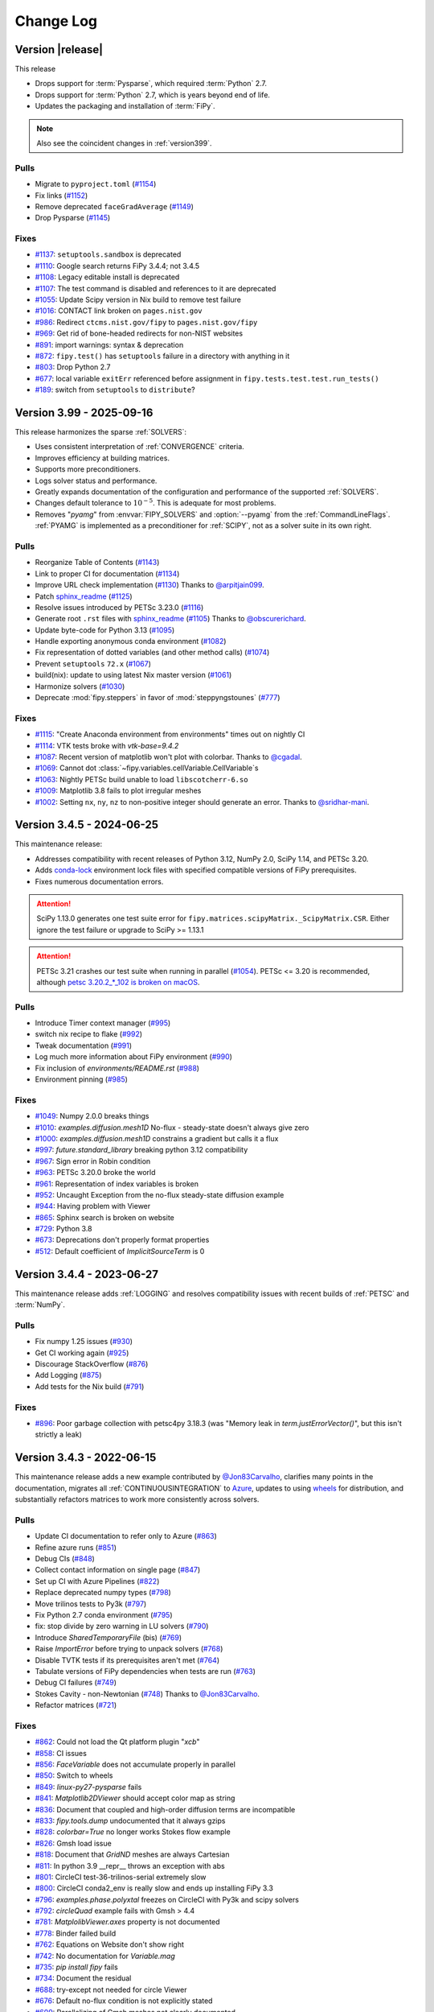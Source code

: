 .. Generate incremental updates to this file with
   $ fipy_changelog <OPTIONS>

.. _CHANGELOG:

==========
Change Log
==========

-----------------
Version |release|
-----------------

This release

- Drops support for :term:`Pysparse`, which required :term:`Python` 2.7.
- Drops support for :term:`Python` 2.7, which is years beyond end of life.
- Updates the packaging and installation of :term:`FiPy`.

.. note::

   Also see the coincident changes in :ref:`version399`.

Pulls
-----

- Migrate to ``pyproject.toml``
  (`#1154 <https://github.com/usnistgov/fipy/pull/1154>`_)
- Fix links
  (`#1152 <https://github.com/usnistgov/fipy/pull/1152>`_)
- Remove deprecated ``faceGradAverage``
  (`#1149 <https://github.com/usnistgov/fipy/pull/1149>`_)
- Drop Pysparse
  (`#1145 <https://github.com/usnistgov/fipy/pull/1145>`_)

Fixes
-----

- `#1137 <https://github.com/usnistgov/fipy/issues/1137>`_:
  ``setuptools.sandbox`` is deprecated
- `#1110 <https://github.com/usnistgov/fipy/issues/1110>`_:
  Google search returns FiPy 3.4.4; not 3.4.5
- `#1108 <https://github.com/usnistgov/fipy/issues/1108>`_:
  Legacy editable install is deprecated
- `#1107 <https://github.com/usnistgov/fipy/issues/1107>`_:
  The test command is disabled and references to it are deprecated
- `#1055 <https://github.com/usnistgov/fipy/issues/1055>`_:
  Update Scipy version in Nix build to remove test failure
- `#1016 <https://github.com/usnistgov/fipy/issues/1016>`_:
  CONTACT link broken on ``pages.nist.gov``
- `#986 <https://github.com/usnistgov/fipy/issues/986>`_:
  Redirect ``ctcms.nist.gov/fipy`` to ``pages.nist.gov/fipy``
- `#969 <https://github.com/usnistgov/fipy/issues/969>`_:
  Get rid of bone-headed redirects for non-NIST websites
- `#891 <https://github.com/usnistgov/fipy/issues/891>`_:
  import warnings: syntax & deprecation
- `#872 <https://github.com/usnistgov/fipy/issues/872>`_:
  ``fipy.test()`` has ``setuptools`` failure in a directory with anything
  in it
- `#803 <https://github.com/usnistgov/fipy/issues/803>`_:
  Drop Python 2.7
- `#677 <https://github.com/usnistgov/fipy/issues/677>`_:
  local variable ``exitErr`` referenced before assignment in
  ``fipy.tests.test.test.run_tests()``
- `#189 <https://github.com/usnistgov/fipy/issues/189>`_:
  switch from ``setuptools`` to ``distribute``?

.. _version399:

-------------------------
Version 3.99 - 2025-09-16
-------------------------

This release harmonizes the sparse :ref:`SOLVERS`:

- Uses consistent interpretation of :ref:`CONVERGENCE` criteria.
- Improves efficiency at building matrices.
- Supports more preconditioners.
- Logs solver status and performance.
- Greatly expands documentation of the configuration and performance of
  the supported :ref:`SOLVERS`.
- Changes default tolerance to :math:`10^{-5}`. This is adequate for most
  problems.
- Removes "`pyamg`" from :envvar:`FIPY_SOLVERS` and :option:`--pyamg` from
  the :ref:`CommandLineFlags`.  :ref:`PYAMG` is implemented as a
  preconditioner for :ref:`SCIPY`, not as a solver suite in its own right.

Pulls
-----

- Reorganize Table of Contents
  (`#1143 <https://github.com/usnistgov/fipy/pull/1143>`_)
- Link to proper CI for documentation
  (`#1134 <https://github.com/usnistgov/fipy/pull/1134>`_)
- Improve URL check implementation
  (`#1130 <https://github.com/usnistgov/fipy/pull/1130>`_)
  Thanks to `@arpitjain099 <https://github.com/arpitjain099>`_.
- Patch sphinx_readme_
  (`#1125 <https://github.com/usnistgov/fipy/pull/1125>`_)
- Resolve issues introduced by PETSc 3.23.0
  (`#1116 <https://github.com/usnistgov/fipy/pull/1116>`_)
- Generate root ``.rst`` files with sphinx_readme_
  (`#1105 <https://github.com/usnistgov/fipy/pull/1105>`_)
  Thanks to `@obscurerichard <https://github.com/obscurerichard>`_.
- Update byte-code for Python 3.13
  (`#1095 <https://github.com/usnistgov/fipy/pull/1095>`_)
- Handle exporting anonymous conda environment
  (`#1082 <https://github.com/usnistgov/fipy/pull/1082>`_)
- Fix representation of dotted variables (and other method calls)
  (`#1074 <https://github.com/usnistgov/fipy/pull/1074>`_)
- Prevent ``setuptools`` ``72.x``
  (`#1067 <https://github.com/usnistgov/fipy/pull/1067>`_)
- build(nix): update to using latest Nix master version
  (`#1061 <https://github.com/usnistgov/fipy/pull/1061>`_)
- Harmonize solvers
  (`#1030 <https://github.com/usnistgov/fipy/pull/1030>`_)
- Deprecate :mod:`fipy.steppers` in favor of :mod:`steppyngstounes`
  (`#777 <https://github.com/usnistgov/fipy/pull/777>`_)

Fixes
-----

- `#1115 <https://github.com/usnistgov/fipy/issues/1115>`_:
  "Create Anaconda environment from environments" times out on nightly
  CI
- `#1114 <https://github.com/usnistgov/fipy/issues/1114>`_:
  VTK tests broke with `vtk-base=9.4.2`
- `#1087 <https://github.com/usnistgov/fipy/issues/1087>`_:
  Recent version of matplotlib won't plot with colorbar.
  Thanks to `@cgadal <https://github.com/cgadal>`_.
- `#1069 <https://github.com/usnistgov/fipy/issues/1069>`_:
  Cannot dot :class:`~fipy.variables.cellVariable.CellVariable`\s
- `#1063 <https://github.com/usnistgov/fipy/issues/1063>`_:
  Nightly PETSc build unable to load ``libscotcherr-6.so``
- `#1009 <https://github.com/usnistgov/fipy/issues/1009>`_:
  Matplotlib 3.8 fails to plot irregular meshes
- `#1002 <https://github.com/usnistgov/fipy/issues/1002>`_:
  Setting ``nx``, ``ny``, ``nz`` to non-positive integer should generate an
  error.
  Thanks to `@sridhar-mani <https://github.com/sridhar-mani>`_.

.. _sphinx_readme:  https://sphinx-readme.readthedocs.io/en/latest/

--------------------------
Version 3.4.5 - 2024-06-25
--------------------------

This maintenance release:

- Addresses compatibility with recent releases of
  Python 3.12, NumPy 2.0, SciPy 1.14, and PETSc 3.20.
- Adds `conda-lock <https://github.com/conda/conda-lock>`_ environment
  lock files with specified compatible versions of FiPy prerequisites.
- Fixes numerous documentation errors.

.. attention::

   SciPy 1.13.0 generates one test suite error for
   ``fipy.matrices.scipyMatrix._ScipyMatrix.CSR``.  Either ignore the test
   failure or upgrade to SciPy >= 1.13.1

.. attention::

   PETSc 3.21 crashes our test suite when running in parallel (`#1054
   <https://github.com/usnistgov/fipy/issues/1054>`_).  PETSc <= 3.20 is
   recommended, although `petsc 3.20.2_*_102 is broken on macOS
   <https://github.com/conda-forge/petsc-feedstock/issues/180>`_.

Pulls
-----

- Introduce Timer context manager
  (`#995 <https://github.com/usnistgov/fipy/pull/995>`_)
- switch nix recipe to flake
  (`#992 <https://github.com/usnistgov/fipy/pull/992>`_)
- Tweak documentation
  (`#991 <https://github.com/usnistgov/fipy/pull/991>`_)
- Log much more information about FiPy environment
  (`#990 <https://github.com/usnistgov/fipy/pull/990>`_)
- Fix inclusion of `environments/README.rst`
  (`#988 <https://github.com/usnistgov/fipy/pull/988>`_)
- Environment pinning
  (`#985 <https://github.com/usnistgov/fipy/pull/985>`_)

Fixes
-----

- `#1049 <https://github.com/usnistgov/fipy/issues/1049>`_:
  Numpy 2.0.0 breaks things
- `#1010 <https://github.com/usnistgov/fipy/issues/1010>`_:
  `examples.diffusion.mesh1D` No-flux - steady-state doesn't always give
  zero
- `#1000 <https://github.com/usnistgov/fipy/issues/1000>`_:
  `examples.diffusion.mesh1D` constrains a gradient but calls it a flux
- `#997 <https://github.com/usnistgov/fipy/issues/997>`_:
  `future.standard_library` breaking python 3.12 compatibility
- `#967 <https://github.com/usnistgov/fipy/issues/967>`_:
  Sign error in Robin condition
- `#963 <https://github.com/usnistgov/fipy/issues/963>`_:
  PETSc 3.20.0 broke the world
- `#961 <https://github.com/usnistgov/fipy/issues/961>`_:
  Representation of index variables is broken
- `#952 <https://github.com/usnistgov/fipy/issues/952>`_:
  Uncaught Exception from the no-flux steady-state diffusion example
- `#944 <https://github.com/usnistgov/fipy/issues/944>`_:
  Having problem with Viewer
- `#865 <https://github.com/usnistgov/fipy/issues/865>`_:
  Sphinx search is broken on website
- `#729 <https://github.com/usnistgov/fipy/issues/729>`_:
  Python 3.8
- `#673 <https://github.com/usnistgov/fipy/issues/673>`_:
  Deprecations don't properly format properties
- `#512 <https://github.com/usnistgov/fipy/issues/512>`_:
  Default coefficient of `ImplicitSourceTerm` is 0

--------------------------
Version 3.4.4 - 2023-06-27
--------------------------

This maintenance release adds :ref:`LOGGING` and resolves compatibility issues
with recent builds of :ref:`PETSC` and :term:`NumPy`.

Pulls
-----

- Fix numpy 1.25 issues
  (`#930 <https://github.com/usnistgov/fipy/pull/930>`_)
- Get CI working again
  (`#925 <https://github.com/usnistgov/fipy/pull/925>`_)
- Discourage StackOverflow
  (`#876 <https://github.com/usnistgov/fipy/pull/876>`_)
- Add Logging
  (`#875 <https://github.com/usnistgov/fipy/pull/875>`_)
- Add tests for the Nix build
  (`#791 <https://github.com/usnistgov/fipy/pull/791>`_)

Fixes
-----

- `#896 <https://github.com/usnistgov/fipy/issues/896>`_:
  Poor garbage collection with petsc4py 3.18.3 (was "Memory leak in
  `term.justErrorVector()`", but this isn't strictly a leak)

--------------------------
Version 3.4.3 - 2022-06-15
--------------------------

This maintenance release adds a new example contributed by
`@Jon83Carvalho <https://github.com/Jon83Carvalho>`_,
clarifies many points in the documentation,
migrates all :ref:`CONTINUOUSINTEGRATION` to
`Azure <https://dev.azure.com>`_,
updates to using
`wheels <https://packaging.python.org/en/latest/specifications/binary-distribution-format/>`_
for distribution,
and substantially refactors matrices to work more consistently across
solvers.

Pulls
-----

- Update CI documentation to refer only to Azure
  (`#863 <https://github.com/usnistgov/fipy/pull/863>`_)
- Refine azure runs
  (`#851 <https://github.com/usnistgov/fipy/pull/851>`_)
- Debug CIs
  (`#848 <https://github.com/usnistgov/fipy/pull/848>`_)
- Collect contact information on single page
  (`#847 <https://github.com/usnistgov/fipy/pull/847>`_)
- Set up CI with Azure Pipelines
  (`#822 <https://github.com/usnistgov/fipy/pull/822>`_)
- Replace deprecated numpy types
  (`#798 <https://github.com/usnistgov/fipy/pull/798>`_)
- Move trilinos tests to Py3k
  (`#797 <https://github.com/usnistgov/fipy/pull/797>`_)
- Fix Python 2.7 conda environment
  (`#795 <https://github.com/usnistgov/fipy/pull/795>`_)
- fix: stop divide by zero warning in LU solvers
  (`#790 <https://github.com/usnistgov/fipy/pull/790>`_)
- Introduce `SharedTemporaryFile` (bis)
  (`#769 <https://github.com/usnistgov/fipy/pull/769>`_)
- Raise `ImportError` before trying to unpack solvers
  (`#768 <https://github.com/usnistgov/fipy/pull/768>`_)
- Disable TVTK tests if its prerequisites aren't met
  (`#764 <https://github.com/usnistgov/fipy/pull/764>`_)
- Tabulate versions of FiPy dependencies when tests are run
  (`#763 <https://github.com/usnistgov/fipy/pull/763>`_)
- Debug CI failures
  (`#749 <https://github.com/usnistgov/fipy/pull/749>`_)
- Stokes Cavity - non-Newtonian
  (`#748 <https://github.com/usnistgov/fipy/pull/748>`_)
  Thanks to `@Jon83Carvalho <https://github.com/Jon83Carvalho>`_.
- Refactor matrices
  (`#721 <https://github.com/usnistgov/fipy/pull/721>`_)

Fixes
-----

- `#862 <https://github.com/usnistgov/fipy/issues/862>`_:
  Could not load the Qt platform plugin "`xcb`"
- `#858 <https://github.com/usnistgov/fipy/issues/858>`_:
  CI issues
- `#856 <https://github.com/usnistgov/fipy/issues/856>`_:
  `FaceVariable` does not accumulate properly in parallel
- `#850 <https://github.com/usnistgov/fipy/issues/850>`_:
  Switch to wheels
- `#849 <https://github.com/usnistgov/fipy/issues/849>`_:
  `linux-py27-pysparse` fails
- `#841 <https://github.com/usnistgov/fipy/issues/841>`_:
  `Matplotlib2DViewer` should accept color map as string
- `#836 <https://github.com/usnistgov/fipy/issues/836>`_:
  Document that coupled and high-order diffusion terms are
  incompatible
- `#833 <https://github.com/usnistgov/fipy/issues/833>`_:
  `fipy.tools.dump` undocumented that it always gzips
- `#828 <https://github.com/usnistgov/fipy/issues/828>`_:
  `colorbar=True` no longer works Stokes flow example
- `#826 <https://github.com/usnistgov/fipy/issues/826>`_:
  Gmsh load issue
- `#818 <https://github.com/usnistgov/fipy/issues/818>`_:
  Document that `GridND` meshes are always Cartesian
- `#811 <https://github.com/usnistgov/fipy/issues/811>`_:
  In python 3.9 __repr__ throws an exception with abs
- `#801 <https://github.com/usnistgov/fipy/issues/801>`_:
  CircleCI test-36-trilinos-serial extremely slow
- `#800 <https://github.com/usnistgov/fipy/issues/800>`_:
  CircleCI conda2_env is really slow and ends up installing FiPy 3.3
- `#796 <https://github.com/usnistgov/fipy/issues/796>`_:
  `examples.phase.polyxtal` freezes on CircleCI with Py3k and scipy
  solvers
- `#792 <https://github.com/usnistgov/fipy/issues/792>`_:
  `circleQuad` example fails with Gmsh > 4.4
- `#781 <https://github.com/usnistgov/fipy/issues/781>`_:
  `MatplolibViewer.axes` property is not documented
- `#778 <https://github.com/usnistgov/fipy/issues/778>`_:
  Binder failed build
- `#762 <https://github.com/usnistgov/fipy/issues/762>`_:
  Equations on Website don't show right
- `#742 <https://github.com/usnistgov/fipy/issues/742>`_:
  No documentation for `Variable.mag`
- `#735 <https://github.com/usnistgov/fipy/issues/735>`_:
  `pip install fipy` fails
- `#734 <https://github.com/usnistgov/fipy/issues/734>`_:
  Document the residual
- `#688 <https://github.com/usnistgov/fipy/issues/688>`_:
  try-except not needed for circle Viewer
- `#676 <https://github.com/usnistgov/fipy/issues/676>`_:
  Default no-flux condition is not explicitly stated
- `#609 <https://github.com/usnistgov/fipy/issues/609>`_:
  Parallelizing of Gmsh meshes not clearly documented
- `#400 <https://github.com/usnistgov/fipy/issues/400>`_:
  Fix `FaceVariable.globalValue` method

----------------------------
Version 3.4.2.1 - 2020-08-01
----------------------------

This release fixes assorted viewer issues, fixes a problem with convection
boundary conditions, and introduces spherical meshes.

.. attention::

   There are
   `known <https://travis-ci.com/github/usnistgov/fipy/builds/177879719>`_
   `failures <https://app.circleci.com/pipelines/github/usnistgov/fipy/248/workflows/4babcd98-aafc-4931-a353-64bbb3c93cb6>`_
   with the VTK viewers (bitrot has started to set
   in since the `demise of Python 2.7`_).  There's also a new parallel
   failure in `NonUniformGrid1D` that we need to figure out.

.. _demise of Python 2.7: https://www.python.org/dev/peps/pep-0373/#update

Pulls
-----

- Move mailing list
  (`#747 <https://github.com/usnistgov/fipy/pull/747>`_)
- `Spherical1D` (`Uniform` and `NonUniform`) meshes
  (`#732 <https://github.com/usnistgov/fipy/pull/732>`_)
  Thanks to `@klkuhlm <https://github.com/klkuhlm>`_.
- fix Neumann BCs using constraints with convection terms
  (`#719 <https://github.com/usnistgov/fipy/pull/719>`_)
  Thanks to `@atismer <https://github.com/atismer>`_.
- Add vertex index inversions
  (`#716 <https://github.com/usnistgov/fipy/pull/716>`_)

Fixes
-----

- `#726 <https://github.com/usnistgov/fipy/issues/726>`_:
  `MayaviClient` not compatible with Python 3
- `#663 <https://github.com/usnistgov/fipy/issues/663>`_:
  `datamin`/`datamax` argument ignored by viewer
- `#662 <https://github.com/usnistgov/fipy/issues/662>`_:
  Issues Scaling `Colorbar` with `Datamin` and `Datamax` `Args`

--------------------------
Version 3.4.1 - 2020-02-14
--------------------------

This release is primarily for compatibility with :mod:`numpy` 1.18.

Pulls
-----

- Fix documentation
  (`#711 <https://github.com/usnistgov/fipy/pull/711>`_)
- build(nix): fix broken plm_rsh_agent error
  (`#710 <https://github.com/usnistgov/fipy/pull/710>`_)
- CIs error on deprecation warning
  (`#708 <https://github.com/usnistgov/fipy/pull/708>`_)

Fixes
-----

- `#703 <https://github.com/usnistgov/fipy/issues/703>`_:
  FORTRAN array ordering is deprecated

------------------------
Version 3.4 - 2020-02-06
------------------------

This release adds support for the :ref:`PETSC` solvers for
:ref:`PARALLEL`.

Pulls
-----

- Add support for PETSc solvers
  (`#701 <https://github.com/usnistgov/fipy/pull/701>`_)
- Assorted fixes while supporting PETSc
  (`#700 <https://github.com/usnistgov/fipy/pull/700>`_)
  - Fix print statements for Py3k
  - Resolve Gmsh issues
  - Dump only on processor 0
  - Only write `timetests` on processor 0
  - Fix conda-forge link
  - Upload PDF
  - Document `print` option of `FIPY_DISPLAY_MATRIX`
  - Use legacy numpy formatting when testing individual modules
  - Switch to matplotlib's built-in symlog scaling
  - Clean up tests
- Assorted fixes for benchmark 8
  (`#699 <https://github.com/usnistgov/fipy/pull/699>`_)
  - Stipulate `--force` option for `conda remove fipy`
  - Update Miniconda installation url
  - Replace `_CellVolumeAverageVariable` class with `Variable` expression
  - Fix output for bad call stack
- Make CircleCI build docs on Py3k
  (`#698 <https://github.com/usnistgov/fipy/pull/698>`_)
- Fix link to Nick Croft's thesis
  (`#681 <https://github.com/usnistgov/fipy/pull/681>`_)
- Fix NIST header footer
  (`#680 <https://github.com/usnistgov/fipy/pull/680>`_)
- Use Nixpkgs version of FiPy expression
  (`#661 <https://github.com/usnistgov/fipy/pull/661>`_)
- Update the Nix recipe
  (`#658 <https://github.com/usnistgov/fipy/pull/658>`_)

Fixes
-----

- `#692 <https://github.com/usnistgov/fipy/issues/692>`_:
  Can't copy example scripts with the command line
- `#669 <https://github.com/usnistgov/fipy/issues/669>`_:
  input() deadlock on parallel runs
- `#643 <https://github.com/usnistgov/fipy/issues/643>`_:
  Automate release process

------------------------
Version 3.3 - 2019-06-28
------------------------

This release brings support for Python 2 and Python 3 from the same source,
without any translation.  Thanks to `@pya <https://github.com/pya>`_ and
`@woodscn <https://github.com/woodscn>`_ for getting things started.

Pulls
-----

- Automate spell check
  (`#657 <https://github.com/usnistgov/fipy/pull/657>`_)
- Fix gmsh on windows
  (`#648 <https://github.com/usnistgov/fipy/pull/648>`_)
- Fix sphinx documentation
  (`#647 <https://github.com/usnistgov/fipy/pull/647>`_)
- Migrate to Py3k
  (`#645 <https://github.com/usnistgov/fipy/pull/645>`_)
- `gmshMesh.py` compatibility with Gmsh > 3.0.6
  (`#644 <https://github.com/usnistgov/fipy/pull/644>`_)
  Thanks to `@xfong <https://github.com/xfong>`_.

Fixes
-----

- `#655 <https://github.com/usnistgov/fipy/issues/655>`_:
  When Python 2 and 3 are installed, Mayavi wont work.
  Thanks to `@Hendrik410 <https://github.com/Hendrik410>`_.
- `#646 <https://github.com/usnistgov/fipy/issues/646>`_:
  Deprecate develop branch
- `#643 <https://github.com/usnistgov/fipy/issues/643>`_:
  Automate release process
- `#601 <https://github.com/usnistgov/fipy/issues/601>`_:
  :file:`contents.rst` and :file:`manual.rst` are a recursive mess
- `#597 <https://github.com/usnistgov/fipy/issues/597>`_:
  Use GitHub link for the compressed archive in documentation
- `#557 <https://github.com/usnistgov/fipy/issues/557>`_:
  `faceGradAverage` is stupid
- `#552 <https://github.com/usnistgov/fipy/issues/552>`_:
  documentation integration
- `#458 <https://github.com/usnistgov/fipy/issues/458>`_:
  Documentation wrong for precedence of `Lx` and `dx` for
  `NonUniformGrids`
- `#457 <https://github.com/usnistgov/fipy/issues/457>`_:
  Special methods are not included in Sphinx documentation
- `#432 <https://github.com/usnistgov/fipy/issues/432>`_:
  Python 3 issues
- `#340 <https://github.com/usnistgov/fipy/issues/340>`_:
  Don't upload packages to PyPI, just add the master url

------------------------
Version 3.2 - 2019-04-22
------------------------

This is predominantly a `DevOps`_ release.  The focus has been on making
FiPy easier to install with :term:`conda`.  It's also possible to install a
minimal set of prerequisites with :term:`pip`.  Further, :term:`FiPy` is
automatically tested on all major platforms using cloud-based
:ref:`CONTINUOUSINTEGRATION` (:term:`linux` with :term:`CircleCI`,
:term:`macOS` with :term:`TravisCI`, and :term:`Windows` with
:term:`AppVeyor`).

Pulls
-----

- Make badges work in GitHub and pdf
  (`#636 <https://github.com/usnistgov/fipy/pull/636>`_)
- Fix Robin errors
  (`#615 <https://github.com/usnistgov/fipy/pull/615>`_)
- Issue555 inclusive license
  (`#613 <https://github.com/usnistgov/fipy/pull/613>`_)
- Update CIs
  (`#607 <https://github.com/usnistgov/fipy/pull/607>`_)
- Add CHANGELOG and tool to generate from issues and pull requests
  (`#600 <https://github.com/usnistgov/fipy/pull/600>`_)
- Explain where to get examples
  (`#596 <https://github.com/usnistgov/fipy/pull/596>`_)
- spelling corrections using en_US dictionary
  (`#594 <https://github.com/usnistgov/fipy/pull/594>`_)
- Remove `SmoothedAggregationSolver`
  (`#593 <https://github.com/usnistgov/fipy/pull/593>`_)
- Nix recipe for FiPy
  (`#585 <https://github.com/usnistgov/fipy/pull/585>`_)
- Point PyPI to github master tarball
  (`#582 <https://github.com/usnistgov/fipy/pull/582>`_)
- Revise Navier-Stokes expression in the viscous limit
  (`#580 <https://github.com/usnistgov/fipy/pull/580>`_)
- Update `stokesCavity.py`
  (`#579 <https://github.com/usnistgov/fipy/pull/579>`_)
  Thanks to `@Rowin <https://github.com/Rowin>`_.
- Add `--inline` to TravisCI tests
  (`#578 <https://github.com/usnistgov/fipy/pull/578>`_)
- Add support for binder
  (`#577 <https://github.com/usnistgov/fipy/pull/577>`_)
- Fix `epetra vector not numarray`
  (`#574 <https://github.com/usnistgov/fipy/pull/574>`_)
- add Codacy badge
  (`#572 <https://github.com/usnistgov/fipy/pull/572>`_)
- Fix output when PyTrilinos or PyTrilinos version is unavailable
  (`#570 <https://github.com/usnistgov/fipy/pull/570>`_)
  Thanks to `@shwina <https://github.com/shwina>`_.
- Fix check for PyTrilinos
  (`#569 <https://github.com/usnistgov/fipy/pull/569>`_)
  Thanks to `@shwina <https://github.com/shwina>`_.
- Adding support for GPU solvers via pyamgx
  (`#567 <https://github.com/usnistgov/fipy/pull/567>`_)
  Thanks to `@shwina <https://github.com/shwina>`_.
- revise dedication to the public domain
  (`#556 <https://github.com/usnistgov/fipy/pull/556>`_)
- Fix tests that don't work in parallel
  (`#550 <https://github.com/usnistgov/fipy/pull/550>`_)
- add badges to index and readme
  (`#546 <https://github.com/usnistgov/fipy/pull/546>`_)
- Ensure vector is `dtype` float before matrix multiply
  (`#544 <https://github.com/usnistgov/fipy/pull/544>`_)
- Revert "Issue534 physical field mishandles compound units"
  (`#536 <https://github.com/usnistgov/fipy/pull/536>`_)
- Document boundary conditions
  (`#532 <https://github.com/usnistgov/fipy/pull/532>`_)
- Deadlocks and races
  (`#524 <https://github.com/usnistgov/fipy/pull/524>`_)
- Make max/min global
  (`#520 <https://github.com/usnistgov/fipy/pull/520>`_)
- Add a Gitter chat badge to :file:`README.rst`
  (`#516 <https://github.com/usnistgov/fipy/pull/516>`_)
  Thanks to `@gitter-badger <https://github.com/gitter-badger>`_.
- Add TravisCI build recipe
  (`#489 <https://github.com/usnistgov/fipy/pull/489>`_)

Fixes
-----

- `#631 <https://github.com/usnistgov/fipy/issues/631>`_:
  Clean up :file:`INSTALLATION.rst`
- `#628 <https://github.com/usnistgov/fipy/issues/628>`_:
  Problems with the viewer
- `#627 <https://github.com/usnistgov/fipy/issues/627>`_:
  Document OMP_NUM_THREADS
- `#625 <https://github.com/usnistgov/fipy/issues/625>`_:
  `setup.py` should not import fipy
- `#623 <https://github.com/usnistgov/fipy/issues/623>`_:
  Start using `versioneer`
- `#621 <https://github.com/usnistgov/fipy/issues/621>`_:
  Plot `FaceVariable` with matplotlib
- `#617 <https://github.com/usnistgov/fipy/issues/617>`_:
  Pick 1st Value and last Value of 1D `CellVariable` while running in
  parallel
- `#611 <https://github.com/usnistgov/fipy/issues/611>`_:
  The coefficient cannot be a `FaceVariable` ??
- `#610 <https://github.com/usnistgov/fipy/issues/610>`_:
  Anisotropy example: Contour plot displaying in legend of figure !?
- `#608 <https://github.com/usnistgov/fipy/issues/608>`_:
  `var.mesh`: `Property` object not callable...?
- `#603 <https://github.com/usnistgov/fipy/issues/603>`_:
  Can't run basic test or examples
- `#602 <https://github.com/usnistgov/fipy/issues/602>`_:
  Revise build and release documentation
- `#592 <https://github.com/usnistgov/fipy/issues/592>`_:
  is :file:`resources.rst` useful?
- `#590 <https://github.com/usnistgov/fipy/issues/590>`_:
  No module named `pyAMGSolver`
- `#584 <https://github.com/usnistgov/fipy/issues/584>`_:
  Viewers don't animate in jupyter notebook
- `#566 <https://github.com/usnistgov/fipy/issues/566>`_:
  Support for GPU solvers using pyamgx
- `#565 <https://github.com/usnistgov/fipy/issues/565>`_:
  pip install does not work on empty env
- `#564 <https://github.com/usnistgov/fipy/issues/564>`_:
  Get green boxes across the board
- `#561 <https://github.com/usnistgov/fipy/issues/561>`_:
  Cannot cast array data from `dtype('int64')` to `dtype('int32')`
  according to the rule `safe`
- `#555 <https://github.com/usnistgov/fipy/issues/555>`_:
  inclusive license
- `#551 <https://github.com/usnistgov/fipy/issues/551>`_:
  Sphinx spews many warnings:
- `#545 <https://github.com/usnistgov/fipy/issues/545>`_:
  Many Py3k failures
- `#543 <https://github.com/usnistgov/fipy/issues/543>`_:
  Epetra Vector can't be integer
- `#539 <https://github.com/usnistgov/fipy/issues/539>`_:
  `examples/diffusion/explicit/mixedElement.py` is a mess
- `#538 <https://github.com/usnistgov/fipy/issues/538>`_:
  badges
- `#534 <https://github.com/usnistgov/fipy/issues/534>`_:
  `PhysicalField` mishandles compound units
- `#533 <https://github.com/usnistgov/fipy/issues/533>`_:
  pip or conda installation don't make clear where to get examples
- `#531 <https://github.com/usnistgov/fipy/issues/531>`_:
  `drop_tol` argument to `scipy.sparse.linalg.splu` is gone
- `#530 <https://github.com/usnistgov/fipy/issues/530>`_:
  conda installation instructions not explicit about python version
- `#528 <https://github.com/usnistgov/fipy/issues/528>`_:
  scipy 1.0.0 incompatibilities
- `#525 <https://github.com/usnistgov/fipy/issues/525>`_:
  conda `guyer/pysparse` doesn't run on osx
- `#513 <https://github.com/usnistgov/fipy/issues/513>`_:
  Stokes example gives wrong equation
- `#510 <https://github.com/usnistgov/fipy/issues/510>`_:
  Weave, Scipy and `--inline`
- `#509 <https://github.com/usnistgov/fipy/issues/509>`_:
  Unable to use conda for installing FiPy in Windows
- `#506 <https://github.com/usnistgov/fipy/issues/506>`_:
  Error using spatially varying anisotropic diffusion coefficient
- `#488 <https://github.com/usnistgov/fipy/issues/488>`_:
  Gmsh 2.11 breaks `GmshGrids`
- `#435 <https://github.com/usnistgov/fipy/issues/435>`_:
  `pip install pysparse` fails with
  "`fatal error: 'spmatrix.h' file not found`"
- `#434 <https://github.com/usnistgov/fipy/issues/434>`_:
  `pip install fipy` fails with 
  "`ImportError: No module named ez_setup`"

.. _DevOps:   https://en.wikipedia.org/wiki/DevOps

--------------------------
Version 3.1.3 - 2017-01-17
--------------------------

Fixes
-----

- `#502 <https://github.com/usnistgov/fipy/issues/502>`_:
  gmane is defunct

--------------------------
Version 3.1.2 - 2016-12-24
--------------------------

Pulls
-----

- remove `recvobj` from calls to `allgather`, require `sendobj`
  (`#492 <https://github.com/usnistgov/fipy/pull/492>`_)
- restore trailing whitespace to expected output of pysparse matrix
  tests
  (`#485 <https://github.com/usnistgov/fipy/pull/485>`_)
- Format version string for pep 440
  (`#483 <https://github.com/usnistgov/fipy/pull/483>`_)
- Provide some documentation for what `_faceToCellDistanceRatio` is
  and why it's scalar
  (`#481 <https://github.com/usnistgov/fipy/pull/481>`_)
- Strip all trailing white spaces and empty lines at EOF for `.py` and
  `.r`?
  (`#479 <https://github.com/usnistgov/fipy/pull/479>`_)
  Thanks to `@pya <https://github.com/pya>`_.
- `fipy/meshes/uniformGrid3D.py`: fix `_cellToCellIDs` and more
  `concatenate()` calls
  (`#478 <https://github.com/usnistgov/fipy/pull/478>`_)
  Thanks to `@pkgw <https://github.com/pkgw>`_.
- Remove incorrect `axis` argument to `concatenate`
  (`#477 <https://github.com/usnistgov/fipy/pull/477>`_)
- Updated to NumPy 1.10
  (`#472 <https://github.com/usnistgov/fipy/pull/472>`_)
  Thanks to `@pya <https://github.com/pya>`_.
- Some spelling corrections
  (`#471 <https://github.com/usnistgov/fipy/pull/471>`_)
  Thanks to `@pkgw <https://github.com/pkgw>`_.
- Sort entry points by package name before testing.
  (`#469 <https://github.com/usnistgov/fipy/pull/469>`_)
- Update import syntax in examples
  (`#466 <https://github.com/usnistgov/fipy/pull/466>`_)
- Update links to prerequisites
  (`#465 <https://github.com/usnistgov/fipy/pull/465>`_)
- Correct implementation of `examples.cahnHilliard.mesh2DCoupled`. Fixes
  ?
  (`#463 <https://github.com/usnistgov/fipy/pull/463>`_)
- Fix typeset analytical solution
  (`#460 <https://github.com/usnistgov/fipy/pull/460>`_)
- Clear `pdflatex` build errors by removing :term:`Python` from heading
  (`#459 <https://github.com/usnistgov/fipy/pull/459>`_)
- purge gist from viewers and optional module lists in `setup.py`
  (`#456 <https://github.com/usnistgov/fipy/pull/456>`_)
- Remove deprecated methods that duplicate NumPy ufuncs
  (`#454 <https://github.com/usnistgov/fipy/pull/454>`_)
- Remove deprecated Gmsh importers
  (`#452 <https://github.com/usnistgov/fipy/pull/452>`_)
- Remove deprecated getters and setters
  (`#450 <https://github.com/usnistgov/fipy/pull/450>`_)
- Update links for FiPy developers
  (`#448 <https://github.com/usnistgov/fipy/pull/448>`_)
- Render appropriately if in IPython notebook
  (`#447 <https://github.com/usnistgov/fipy/pull/447>`_)
- Plot contour in proper axes
  (`#446 <https://github.com/usnistgov/fipy/pull/446>`_)
- Robust Gmsh version checking with `distutils.version.StrictVersion`
  (`#442 <https://github.com/usnistgov/fipy/pull/442>`_)
- compare gmsh versions as tuples, not floats
  (`#441 <https://github.com/usnistgov/fipy/pull/441>`_)
- Corrected two tests
  (`#439 <https://github.com/usnistgov/fipy/pull/439>`_)
  Thanks to `@alfrenardi <https://github.com/alfrenardi>`_.
- Issue426 fix robin example typo
  (`#431 <https://github.com/usnistgov/fipy/pull/431>`_)
  Thanks to `@raybsmith <https://github.com/raybsmith>`_.
- Issue426 fix robin example analytical solution
  (`#429 <https://github.com/usnistgov/fipy/pull/429>`_)
  Thanks to `@raybsmith <https://github.com/raybsmith>`_.
- Force `MatplotlibViewer` to display
  (`#428 <https://github.com/usnistgov/fipy/pull/428>`_)
- Allow for 2 periodic axes in 3D
  (`#424 <https://github.com/usnistgov/fipy/pull/424>`_)
- Bug with Matplotlib 1.4.0 is fixed
  (`#419 <https://github.com/usnistgov/fipy/pull/419>`_)

Fixes
-----

- `#498 <https://github.com/usnistgov/fipy/issues/498>`_:
  nonlinear source term
- `#496 <https://github.com/usnistgov/fipy/issues/496>`_:
  `scipy.LinearBicgstabSolver` doesn't take arguments
- `#494 <https://github.com/usnistgov/fipy/issues/494>`_:
  Gmsh call errors
- `#493 <https://github.com/usnistgov/fipy/issues/493>`_:
  `Reviewable.io` has read-only access, can't leave comments
- `#491 <https://github.com/usnistgov/fipy/issues/491>`_:
  `globalValue` raises error from mpi4py
- `#484 <https://github.com/usnistgov/fipy/issues/484>`_:
  Pysparse tests fail
- `#482 <https://github.com/usnistgov/fipy/issues/482>`_:
  FiPy development version string not compliant with PEP 440
- `#476 <https://github.com/usnistgov/fipy/issues/476>`_:
  `setuptools` 18.4 breaks test suite
- `#475 <https://github.com/usnistgov/fipy/issues/475>`_:
  `Grid3D` broken by numpy 1.10
- `#470 <https://github.com/usnistgov/fipy/issues/470>`_:
  `Mesh3D` `cellToCellIDs` is broken
- `#467 <https://github.com/usnistgov/fipy/issues/467>`_:
  Out-of-sequence Viewer imports
- `#462 <https://github.com/usnistgov/fipy/issues/462>`_:
  GMSH version >= 2.10 incorrectly read by `gmshMesh.py`
- `#455 <https://github.com/usnistgov/fipy/issues/455>`_:
  `setup.py` gist warning
- `#445 <https://github.com/usnistgov/fipy/issues/445>`_:
  `DendriteViewer` puts contours over color bar
- `#443 <https://github.com/usnistgov/fipy/issues/443>`_:
  `MatplotlibViewer` still has problems in IPython notebook
- `#440 <https://github.com/usnistgov/fipy/issues/440>`_:
  Use github API to get nicely formatted list of issues
- `#438 <https://github.com/usnistgov/fipy/issues/438>`_:
  Failed tests on Mac OS X
- `#437 <https://github.com/usnistgov/fipy/issues/437>`_:
  Figure misleading in `examples.cahnHilliard.mesh2DCoupled`
- `#433 <https://github.com/usnistgov/fipy/issues/433>`_:
  Links to prerequisites are broken
- `#430 <https://github.com/usnistgov/fipy/issues/430>`_:
  Make develop the default branch on Github
- `#427 <https://github.com/usnistgov/fipy/issues/427>`_:
  `MatplotlibViewer` don't display
- `#425 <https://github.com/usnistgov/fipy/issues/425>`_:
  Links for Warren and Guyer are broken on the web page
- `#421 <https://github.com/usnistgov/fipy/issues/421>`_:
  The "limits" argument for `Matplotlib2DGridViewer` does not function
- `#416 <https://github.com/usnistgov/fipy/issues/416>`_:
  Updates to reflect move to Github

--------------------------
Version 3.1.1 - 2015-12-17
--------------------------

Fixes
-----

- `#415 <https://github.com/usnistgov/fipy/issues/415>`_:
  `MatplotlibGrid2DViewer` error with Matplotlib version 1.4.0
- `#414 <https://github.com/usnistgov/fipy/issues/414>`_:
  `PeriodicGrid3D` supports Only 1 axes of periodicity or all 3, not 2
- `#413 <https://github.com/usnistgov/fipy/issues/413>`_:
  Remind users of different types of conservation equations
- `#412 <https://github.com/usnistgov/fipy/issues/412>`_:
  Pickling Communicators is unnecessary for Grids
- `#408 <https://github.com/usnistgov/fipy/issues/408>`_:
  Implement `PeriodicGrid3D`
- `#407 <https://github.com/usnistgov/fipy/issues/407>`_:
  Strange deprecation loop in reshape()
- `#404 <https://github.com/usnistgov/fipy/issues/404>`_:
  package never gets uploaded to PyPI
- `#401 <https://github.com/usnistgov/fipy/issues/401>`_:
  Vector equations are broken when `sweep` is used instead of `solve`.
- `#295 <https://github.com/usnistgov/fipy/issues/295>`_:
  Gmsh version must be >= 2.0 errors on `zizou`

------------------------
Version 3.1 - 2013-09-30
------------------------

The significant changes since version 3.0 are:

- Level sets are now handled by :ref:`LSMLIBDOC` or :ref:`SCIKITFMM` 
  solver libraries. These libraries are orders of magnitude faster than the 
  original, :term:`Python`-only prototype.
- The :term:`Matplotlib` :func:`streamplot()` function can be used to display 
  vector fields.
- Version control was switched to the Git_ distributed version control 
  system. This system should make it much easier for :term:`FiPy` users to 
  participate in development.

.. _Git:       https://github.com/usnistgov/fipy

Fixes
-----

- `#398 <https://github.com/usnistgov/fipy/issues/398>`_:
  Home page needs out-of-NIST redirects
- `#397 <https://github.com/usnistgov/fipy/issues/397>`_:
  Switch to `sphinxcontrib-bibtex`
- `#396 <https://github.com/usnistgov/fipy/issues/396>`_:
  enable google analytics
- `#395 <https://github.com/usnistgov/fipy/issues/395>`_:
  Documentation change for Ubuntu install
- `#393 <https://github.com/usnistgov/fipy/issues/393>`_:
  `CylindricalNonUniformGrid2D` doesn't make a `FaceVariable` for
  `exteriorFaces`
- `#392 <https://github.com/usnistgov/fipy/issues/392>`_:
  `exit_nist.cgi` deprecated
- `#391 <https://github.com/usnistgov/fipy/issues/391>`_:
  Péclet inequalities have the wrong sign
- `#388 <https://github.com/usnistgov/fipy/issues/388>`_:
  Windows 64 and numpy's `dtype=int`
- `#384 <https://github.com/usnistgov/fipy/issues/384>`_:
  Add support for Matplotlib `streamplot`
- `#382 <https://github.com/usnistgov/fipy/issues/382>`_:
  Neumann boundary conditions not clearly documented
- `#381 <https://github.com/usnistgov/fipy/issues/381>`_:
  numpy 1.7.1 test failures with `physicalField.py`
- `#377 <https://github.com/usnistgov/fipy/issues/377>`_:
  `VanLeerConvectionTerm` MinMod slope limiter is broken
- `#376 <https://github.com/usnistgov/fipy/issues/376>`_:
  testing `CommitTicketUpdater`
- `#375 <https://github.com/usnistgov/fipy/issues/375>`_:
  NumPy 1.7.0 doesn't have `_formatInteger`
- `#373 <https://github.com/usnistgov/fipy/issues/373>`_:
  Bug with numpy 1.7.0
- `#372 <https://github.com/usnistgov/fipy/issues/372>`_:
  convection problem with cylindrical grid
- `#371 <https://github.com/usnistgov/fipy/issues/371>`_:
  `examples/phase/binary.py` has problems
- `#370 <https://github.com/usnistgov/fipy/issues/370>`_:
  FIPY_DISPLAY_MATRIX is broken
- `#368 <https://github.com/usnistgov/fipy/issues/368>`_:
  Viewers don't inline well in IPython notebook
- `#367 <https://github.com/usnistgov/fipy/issues/367>`_:
  Change documentation to promote use of stackoverflow
- `#366 <https://github.com/usnistgov/fipy/issues/366>`_:
  `unOps` can't be pickled
- `#365 <https://github.com/usnistgov/fipy/issues/365>`_:
  Rename communicator instances
- `#364 <https://github.com/usnistgov/fipy/issues/364>`_:
  Parallel bug in non-uniform grids and conflicting mesh class and
  factory function names
- `#360 <https://github.com/usnistgov/fipy/issues/360>`_:
  NIST CSS changed
- `#356 <https://github.com/usnistgov/fipy/issues/356>`_:
  link to mailing list is wrong
- `#353 <https://github.com/usnistgov/fipy/issues/353>`_:
  Update Ohloh to point at git repo
- `#352 <https://github.com/usnistgov/fipy/issues/352>`_:
  `getVersion()` fails on Py3k
- `#350 <https://github.com/usnistgov/fipy/issues/350>`_:
  Gmsh importer can't read mesh elements with no tags
- `#347 <https://github.com/usnistgov/fipy/issues/347>`_:
  Include mailing list activity frame on front page
- `#339 <https://github.com/usnistgov/fipy/issues/339>`_:
  Fix for test failures on `loki`
- `#337 <https://github.com/usnistgov/fipy/issues/337>`_:
  Clean up interaction between dependencies and installation process
- `#336 <https://github.com/usnistgov/fipy/issues/336>`_:
  `fipy.test()` and `fipy/test.py` clash
- `#334 <https://github.com/usnistgov/fipy/issues/334>`_:
  Make the citation links go to the DOI links
- `#333 <https://github.com/usnistgov/fipy/issues/333>`_:
  Web page links seem to be broken
- `#331 <https://github.com/usnistgov/fipy/issues/331>`_:
  Assorted errors
- `#330 <https://github.com/usnistgov/fipy/issues/330>`_:
  `faceValue` as `FaceCenters` gives inline failures
- `#329 <https://github.com/usnistgov/fipy/issues/329>`_:
  Gmsh background mesh doesn't work in parallel
- `#326 <https://github.com/usnistgov/fipy/issues/326>`_:
  `Gmsh2D` does not respect background mesh
- `#323 <https://github.com/usnistgov/fipy/issues/323>`_:
  `getFaceCenters()` should return a `FaceVariable`
- `#319 <https://github.com/usnistgov/fipy/issues/319>`_:
  Explicit convection terms should fail when the equation has no
  `TransientTerm` `(dt=None)`
- `#318 <https://github.com/usnistgov/fipy/issues/318>`_:
  FiPy will not import
- `#311 <https://github.com/usnistgov/fipy/issues/311>`_:
  LSMLIB refactor
- `#305 <https://github.com/usnistgov/fipy/issues/305>`_:
  `mpirun -np 2 python -Wd setup.py test --trilinos` hanging on
  sandbox under buildbot
- `#297 <https://github.com/usnistgov/fipy/issues/297>`_:
  Remove deprecated gist and gnuplot support
- `#291 <https://github.com/usnistgov/fipy/issues/291>`_:
  efficiency_test chokes on `liquidVapor2D.py`
- `#289 <https://github.com/usnistgov/fipy/issues/289>`_:
  `diffusionTerm._test()` requires Pysparse
- `#287 <https://github.com/usnistgov/fipy/issues/287>`_:
  move FiPy to distributed version control
- `#275 <https://github.com/usnistgov/fipy/issues/275>`_:
  `mpirun -np 2 python setup.py test --no-pysparse` hangs on `bunter`
- `#274 <https://github.com/usnistgov/fipy/issues/274>`_:
  Epetra `Norm2` failure in parallel
- `#272 <https://github.com/usnistgov/fipy/issues/272>`_:
  Error adding meshes
- `#269 <https://github.com/usnistgov/fipy/issues/269>`_:
  Rename `GridXD`
- `#255 <https://github.com/usnistgov/fipy/issues/255>`_:
  numpy 1.5.1 and masked arrays
- `#253 <https://github.com/usnistgov/fipy/issues/253>`_:
  Move the mail archive link to a more prominent place on web page.
- `#245 <https://github.com/usnistgov/fipy/issues/245>`_:
  Fix `fipy.terms._BinaryTerm` test failure in parallel
- `#228 <https://github.com/usnistgov/fipy/issues/228>`_:
  `--pysparse` configuration should never attempt MPI imports
- `#225 <https://github.com/usnistgov/fipy/issues/225>`_:
  Windows interactive plotting mostly broken
- `#209 <https://github.com/usnistgov/fipy/issues/209>`_:
  add Rhie-Chow correction term in stokes cavity example
- `#180 <https://github.com/usnistgov/fipy/issues/180>`_:
  broken arithmetic face to cell distance calculations
- `#128 <https://github.com/usnistgov/fipy/issues/128>`_:
  Trying to "solve" an integer `CellVariable` should raise an error
- `#123 <https://github.com/usnistgov/fipy/issues/123>`_:
  `numerix.dot` doesn't support tensors
- `#103 <https://github.com/usnistgov/fipy/issues/103>`_:
  `subscriber()._markStale()` `AttributeError`
- `#61 <https://github.com/usnistgov/fipy/issues/61>`_:
  Move `ImplicitDiffusionTerm().solve(var) == 0` "failure" from
  `examples.phase.simple` to `examples.diffusion.mesh1D`?

--------------------------
Version 3.0.1 - 2012-10-03
--------------------------

Fixes
-----

- `#346 <https://github.com/usnistgov/fipy/issues/346>`_:
  text in `trunk/examples/convection/source.py`
  is out of date
- `#342 <https://github.com/usnistgov/fipy/issues/342>`_:
  sign issues for equation with transient, convection and implicit
  terms
- `#338 <https://github.com/usnistgov/fipy/issues/338>`_:
  SvnToGit clean up

------------------------
Version 3.0 - 2012-08-16
------------------------

The bump in major version number reflects more on the substantial increase
in capabilities and ease of use than it does on a break in compatibility
with FiPy 2.x. Few, if any, changes to your existing scripts should be
necessary.

The significant changes since version 2.1 are:

- :ref:`CoupledEquations` are now supported.
- A more robust mechanism for specifying :ref:`BoundaryConditions` is now 
  used.
- Most :class:`~fipy.meshes.mesh.Mesh`\es can be partitioned by 
  :ref:`MeshingWithGmsh`.
- :ref:`PYAMG` and :ref:`SCIPY` have been added to the :ref:`SOLVERS`.
- FiPy is capable of running under :term:`Python 3`.
- "getter" and "setter" methods have been pervasively changed to Python 
  properties.
- The test suite now runs much faster.
- Tests can now be run on a full install using `fipy.test()`.
- The functions of the :mod:`~fipy.tools.numerix` module are no longer 
  included in the :mod:`fipy` namespace.  See
  :mod:`examples.updating.update2_0to3_0` for details.
- Equations containing a :class:`~fipy.terms.transientTerm.TransientTerm`,
  must specify the timestep by passing a ``dt=`` argument when calling
  :meth:`~fipy.terms.term.Term.solve` or :meth:`~fipy.terms.term.Term.sweep`.

.. warning::

   :term:`FiPy` 3 brought unavoidable syntax changes from :term:`FiPy` 2.
   Please see :mod:`examples.updating.update2_0to3_0` for guidance on the
   changes that you will need to make to your :term:`FiPy` 2.x scripts.

Fixes
-----

- `#332 <https://github.com/usnistgov/fipy/issues/332>`_:
  Inline failure on Ubuntu x86_64
- `#324 <https://github.com/usnistgov/fipy/issues/324>`_:
  constraining values with `ImplicitSourceTerm` not documented?
- `#317 <https://github.com/usnistgov/fipy/issues/317>`_:
  `gmshImport` tests fail on Windows due to shared file
- `#316 <https://github.com/usnistgov/fipy/issues/316>`_:
  changes to `gmshImport.py` caused `--inline` problems
- `#313 <https://github.com/usnistgov/fipy/issues/313>`_:
  Gmsh I/O
- `#307 <https://github.com/usnistgov/fipy/issues/307>`_:
  Failures on sandbox under buildbot
- `#306 <https://github.com/usnistgov/fipy/issues/306>`_:
  Add in parallel buildbot testing on more than 2 processors
- `#302 <https://github.com/usnistgov/fipy/issues/302>`_:
  `CellVariable.min()` broken in parallel
- `#301 <https://github.com/usnistgov/fipy/issues/301>`_:
  `Epetra.PyComm()` broken on Debian
- `#300 <https://github.com/usnistgov/fipy/issues/300>`_:
  `examples/cahnHilliard/mesh2D.py` broken with -- trilinos
- `#299 <https://github.com/usnistgov/fipy/issues/299>`_:
  Viewers not working when plotting meshes with zero cells in parallel
- `#298 <https://github.com/usnistgov/fipy/issues/298>`_:
  Memory consumption growth with repeated meshing, especially with
  Gmsh
- `#294 <https://github.com/usnistgov/fipy/issues/294>`_:
  `--pysparse --inline` failures
- `#293 <https://github.com/usnistgov/fipy/issues/293>`_:
  `python examples/cahnHilliard/sphere.py --inline` segfaults on OS X
- `#292 <https://github.com/usnistgov/fipy/issues/292>`_:
  two `--scipy` failures
- `#290 <https://github.com/usnistgov/fipy/issues/290>`_:
  Improve test reporting to avoid inconsequential buildbot failures
- `#288 <https://github.com/usnistgov/fipy/issues/288>`_:
  gmsh importer and gmsh tests don't clean up after themselves
- `#286 <https://github.com/usnistgov/fipy/issues/286>`_:
  get running in Py3k
- `#285 <https://github.com/usnistgov/fipy/issues/285>`_:
  remove deprecated `viewers.make()`
- `#284 <https://github.com/usnistgov/fipy/issues/284>`_:
  remove deprecated `Variable.transpose()`
- `#281 <https://github.com/usnistgov/fipy/issues/281>`_:
  remove deprecated `NthOrderDiffusionTerm`
- `#280 <https://github.com/usnistgov/fipy/issues/280>`_:
  remove deprecated `diffusionTerm=` argument to `ConvectionTerm`
- `#277 <https://github.com/usnistgov/fipy/issues/277>`_:
  remove deprecated `steps=` from Solver
- `#273 <https://github.com/usnistgov/fipy/issues/273>`_:
  Make `DiffusionTermNoCorrection` the default
- `#270 <https://github.com/usnistgov/fipy/issues/270>`_:
  tests take *too* long!!!
- `#267 <https://github.com/usnistgov/fipy/issues/267>`_:
  Reduce the run times for chemotaxis tests
- `#264 <https://github.com/usnistgov/fipy/issues/264>`_:
  HANG in parallel test of `examples/chemotaxis/input2D.py` on some
  configurations
- `#261 <https://github.com/usnistgov/fipy/issues/261>`_:
  `GmshImport` should read element colors
- `#260 <https://github.com/usnistgov/fipy/issues/260>`_:
  `GmshImport` should support all element types
- `#259 <https://github.com/usnistgov/fipy/issues/259>`_:
  Introduce `mesh.x` as shorthand for `mesh.cellCenters[0]` etc
- `#258 <https://github.com/usnistgov/fipy/issues/258>`_:
  `GmshExport` is not tested and does not work
- `#252 <https://github.com/usnistgov/fipy/issues/252>`_:
  Include Benny's improved interpolation patch
- `#250 <https://github.com/usnistgov/fipy/issues/250>`_:
  TeX is wrong in `examples.phase.quaternary`
- `#247 <https://github.com/usnistgov/fipy/issues/247>`_:
  `diffusionTerm(var=var1).solver(var=var0)` should fail sensibly
- `#243 <https://github.com/usnistgov/fipy/issues/243>`_:
  close out reconstrain branch
- `#242 <https://github.com/usnistgov/fipy/issues/242>`_:
  update documentation
- `#240 <https://github.com/usnistgov/fipy/issues/240>`_:
  Profile and merge reconstrain branch
- `#237 <https://github.com/usnistgov/fipy/issues/237>`_:
  `--Trilinos --no-pysparse` uses Pysparse?!?
- `#236 <https://github.com/usnistgov/fipy/issues/236>`_:
  anisotropic diffusion and constraints don't mix
- `#235 <https://github.com/usnistgov/fipy/issues/235>`_:
  changed constraints don't propagate
- `#231 <https://github.com/usnistgov/fipy/issues/231>`_:
  `factoryMeshes.py` not up to date with respect to keyword arguments
- `#223 <https://github.com/usnistgov/fipy/issues/223>`_:
  mesh in FiPy name space
- `#218 <https://github.com/usnistgov/fipy/issues/218>`_:
  Absence of `enthought.tvtk` causes test failures
- `#216 <https://github.com/usnistgov/fipy/issues/216>`_:
  Fresh FiPy gives "`ImportError: No viewers found`"
- `#213 <https://github.com/usnistgov/fipy/issues/213>`_:
  PyPI is failing
- `#206 <https://github.com/usnistgov/fipy/issues/206>`_:
  `gnuplot1d` gives error on plot of `FaceVariable`
- `#205 <https://github.com/usnistgov/fipy/issues/205>`_:
  wrong cell to cell normal in periodic meshes
- `#203 <https://github.com/usnistgov/fipy/issues/203>`_:
  Give helpful error on - or / of meshes
- `#202 <https://github.com/usnistgov/fipy/issues/202>`_:
  mesh manipulation of periodic meshes leads to errors
- `#201 <https://github.com/usnistgov/fipy/issues/201>`_:
  Use physical velocity in the manual/FAQ
- `#200 <https://github.com/usnistgov/fipy/issues/200>`_:
  FAQ gives bad guidance for anisotropic diffusion
- `#195 <https://github.com/usnistgov/fipy/issues/195>`_:
  term multiplication changes result
- `#163 <https://github.com/usnistgov/fipy/issues/163>`_:
  Default time steps should be infinite
- `#162 <https://github.com/usnistgov/fipy/issues/162>`_:
  remove ones and zeros from `numerix.py`
- `#130 <https://github.com/usnistgov/fipy/issues/130>`_:
  tests should be run with `fipy.tests()`
- `#86 <https://github.com/usnistgov/fipy/issues/86>`_:
  Grids should take `Lx`, `Ly`, `Lz` arguments
- `#77 <https://github.com/usnistgov/fipy/issues/77>`_:
  `CellVariable.hasOld()` should set `self.old`
- `#44 <https://github.com/usnistgov/fipy/issues/44>`_:
  Navier-Stokes

--------------------------
Version 2.1.3 - 2012-01-17
--------------------------

Fixes
-----

- `#282 <https://github.com/usnistgov/fipy/issues/282>`_:
  remove deprecated getters and setters
- `#279 <https://github.com/usnistgov/fipy/issues/279>`_:
  remove deprecated `fipy.meshes.numMesh` submodule
- `#278 <https://github.com/usnistgov/fipy/issues/278>`_:
  remove deprecated forms of Gmsh meshes
- `#268 <https://github.com/usnistgov/fipy/issues/268>`_:
  Set up `Zizou` as a working slave
- `#262 <https://github.com/usnistgov/fipy/issues/262>`_:
  issue with solvers
- `#256 <https://github.com/usnistgov/fipy/issues/256>`_:
  `Grid1D(dx=(1,2,3))` failure
- `#251 <https://github.com/usnistgov/fipy/issues/251>`_:
  parallel is broken
- `#241 <https://github.com/usnistgov/fipy/issues/241>`_:
  Set Sandbox up as a working slave
- `#238 <https://github.com/usnistgov/fipy/issues/238>`_:
  `_BinaryTerm.var` is not predictable
- `#233 <https://github.com/usnistgov/fipy/issues/233>`_:
  coupled convection-diffusion always treated as Upwind
- `#224 <https://github.com/usnistgov/fipy/issues/224>`_:
  "matrices are not aligned" errors in example test suite
- `#222 <https://github.com/usnistgov/fipy/issues/222>`_:
  Non-uniform `Grid3D` fails to __add__
- `#221 <https://github.com/usnistgov/fipy/issues/221>`_:
  Problem with fipy and gmsh
- `#219 <https://github.com/usnistgov/fipy/issues/219>`_:
  matforge css is hammer-headed
- `#208 <https://github.com/usnistgov/fipy/issues/208>`_:
  numpy 2.0: `arrays have a dot method`
- `#207 <https://github.com/usnistgov/fipy/issues/207>`_:
  numpy 2.0: `masked arrays cast right of product to ndarray`
- `#196 <https://github.com/usnistgov/fipy/issues/196>`_:
  Pysparse won't import in Python 2.6.5 on Windows
- `#152 <https://github.com/usnistgov/fipy/issues/152>`_:
  (Re)Implement SciPy solvers
- `#138 <https://github.com/usnistgov/fipy/issues/138>`_:
  FAQ on boundary conditions
- `#100 <https://github.com/usnistgov/fipy/issues/100>`_:
  testing from the Windows dist using the ipython command line
- `#80 <https://github.com/usnistgov/fipy/issues/80>`_:
  Windows - testing - idle `-ipython`
- `#46 <https://github.com/usnistgov/fipy/issues/46>`_:
  Variable needs to consider boundary conditions
- `#45 <https://github.com/usnistgov/fipy/issues/45>`_:
  Slicing a vector Variable should produce a scalar Variable

--------------------------
Version 2.1.2 - 2011-04-20
--------------------------

The significant changes since version 2.1.1 are:

- :ref:`TRILINOS` efficiency improvements
- Diagnostics of the parallel environment

Fixes
-----

- `#232 <https://github.com/usnistgov/fipy/issues/232>`_:
  Mayavi broken on windows because it has no `SIGHUP`.
- `#230 <https://github.com/usnistgov/fipy/issues/230>`_:
  `factoryMeshes.py` not up to date with respect to keyword arguments
- `#226 <https://github.com/usnistgov/fipy/issues/226>`_:
  `MatplotlibViewer` fails if backend doesn't support `flush_events()`
- `#225 <https://github.com/usnistgov/fipy/issues/225>`_:
  Windows interactive plotting mostly broken
- `#217 <https://github.com/usnistgov/fipy/issues/217>`_:
  Gmsh `CellVariables` can't be unpickled
- `#191 <https://github.com/usnistgov/fipy/issues/191>`_:
  `sphereDaemon.py` missing in FiPy 2.1 and from trunk
- `#187 <https://github.com/usnistgov/fipy/issues/187>`_:
  Concatenated `Mesh` garbled by `dump.write`/`read`

--------------------------
Version 2.1.1 - 2010-10-05
--------------------------

The significant changes since version 2.1 are:

- :class:`~fipy.viewers.matplotlibViewer.MatplotlibViewer` can display 
  into an existing set of Matplotlib axes.

- :term:`PYSPARSE` and :ref:`TRILINOS` are now completely independent.

Fixes
-----

- `#199 <https://github.com/usnistgov/fipy/issues/199>`_:
  dummy viewer results in
  "`NotImplementedError: can't instantiate abstract base class`"
- `#198 <https://github.com/usnistgov/fipy/issues/198>`_:
  bug problem with `CylindricalGrid1D`
- `#197 <https://github.com/usnistgov/fipy/issues/197>`_:
  How to tell if parallel is configured properly?
- `#194 <https://github.com/usnistgov/fipy/issues/194>`_:
  `FIPY_DISPLAY_MATRIX` on empty matrix with large b-vector throws
  `ValueError`
- `#193 <https://github.com/usnistgov/fipy/issues/193>`_:
  `FIPY_DISPLAY_MATRIX` raises `ImportError` in FiPy 2.1 and trunk
- `#192 <https://github.com/usnistgov/fipy/issues/192>`_:
  `FIPY_DISPLAY_MATRIX=terms` raises `TypeError` in FiPy 2.1 and trunk

------------------------
Version 2.1 - 2010-04-01
------------------------

The relatively small change in version number belies significant advances
in :term:`FiPy` capabilities.  This release did not receive a "full"
version increment because it is completely (er...  [#almost]_) compatible
with older scripts.

The significant changes since version 2.0.2 are:

- :term:`FiPy` can use :ref:`TRILINOS` for :ref:`PARALLEL`.

- We have switched from :term:`MayaVi` 1 to :term:`Mayavi` 2. This 
  :class:`~fipy.viewers.viewer.Viewer` is an independent process that 
  allows interaction with the display while a simulation is running.

- Documentation has been switched to :term:`Sphinx`, allowing the entire manual
  to be available on the web and for our documentation to link to the
  documentation for packages such as :mod:`numpy`, :mod:`scipy`,
  :mod:`matplotlib`, and for :term:`Python` itself.

Fixes
-----

- `#190 <https://github.com/usnistgov/fipy/issues/190>`_:
  "matplotlib: list index out of range" when no title given, but only
  sometimes
- `#182 <https://github.com/usnistgov/fipy/issues/182>`_:
  `~binOp` doesn't work on branches/version-2_0
- `#180 <https://github.com/usnistgov/fipy/issues/180>`_:
  broken arithmetic face to cell distance calculations
- `#179 <https://github.com/usnistgov/fipy/issues/179>`_:
  `easy_install` instructions for Mac OS X are broken
- `#177 <https://github.com/usnistgov/fipy/issues/177>`_:
  broken `setuptools` url with python 2.6
- `#169 <https://github.com/usnistgov/fipy/issues/169>`_:
  The FiPy webpage seems to be broken on Internet Explorer
- `#156 <https://github.com/usnistgov/fipy/issues/156>`_:
  update the mayavi viewer to use  mayavi 2
- `#153 <https://github.com/usnistgov/fipy/issues/153>`_:
  Switch documentation to use `:math:` directive

.. [#almost] Only two examples from :term:`FiPy` 2.0 fail when run with
   :term:`FiPy` 2.1:

    * :file:`examples/phase/symmetry.py` fails because
      :class:`~fipy.meshes.mesh.Mesh` no longer provides a
      ``getCells`` method. The mechanism
      for enforcing symmetry in the updated example is both clearer and
      faster.

    * :mod:`examples.levelSet.distanceFunction.circle` fails because of a
      change in the comparison of masked values.

   Both of these are subtle issues unlikely to affect very many
   :term:`FiPy` users.

--------------------------
Version 2.0.3 - 2010-03-17
--------------------------

Fixes
-----

- `#188 <https://github.com/usnistgov/fipy/issues/188>`_:
  `SMTPSenderRefused: (553, "5.1.8 <trac@matdl-osi.org>... Domain of sender address trac@matdl-osi.org does not exist", u'"FiPy" <trac@matdl-osi.org>')`
- `#184 <https://github.com/usnistgov/fipy/issues/184>`_:
  `gmshExport.exportAsMesh()` doesn't work
- `#183 <https://github.com/usnistgov/fipy/issues/183>`_:
  FiPy 2.0.2 `LinearJORSolver.__init__`  calls `Solver` rather than
  `PysparseSolver`
- `#181 <https://github.com/usnistgov/fipy/issues/181>`_:
  Navier-Stokes again
- `#151 <https://github.com/usnistgov/fipy/issues/151>`_:
  update mayavi viewer to use mayavi2
- `#13 <https://github.com/usnistgov/fipy/issues/13>`_:
  Mesh refactor

--------------------------
Version 2.0.2 - 2009-06-11
--------------------------

Fixes
-----

- `#176 <https://github.com/usnistgov/fipy/issues/176>`_:
  Win32 distribution test error
- `#175 <https://github.com/usnistgov/fipy/issues/175>`_:
  `Grid3D` `getFaceCenters` incorrect when mesh is offset
- `#170 <https://github.com/usnistgov/fipy/issues/170>`_:
  `Variable` doesn't implement `__invert__`

--------------------------
Version 2.0.1 - 2009-04-23
--------------------------

Fixes
-----

- `#154 <https://github.com/usnistgov/fipy/issues/154>`_:
  Update manuals

------------------------
Version 2.0 - 2009-02-09
------------------------

.. warning::

   :term:`FiPy` 2 brings unavoidable syntax changes. Please see
   :mod:`examples.updating.update1_0to2_0` for guidance on the changes that
   you will need to make to your :term:`FiPy` 1.x scripts.

The significant changes since version 1.2 are:

- :class:`~fipy.variables.cellVariable.CellVariable` and
  :class:`~fipy.variables.faceVariable.FaceVariable` objects can hold
  values of any rank.

- Much simpler syntax for specifying
  ``Cell``\s for initial conditions and
  ``Face``\s for boundary conditions.

- Automated determination of the Péclet number and partitioning of 
  :class:`~fipy.terms.implicitSourceTerm.ImplicitSourceTerm` coefficients
  between the matrix diagonal and the right-hand-side-vector.

- Simplified :class:`~fipy.viewers.viewer.Viewer` syntax.

- Support for the `Trilinos solvers`_.

- Support for anisotropic diffusion coefficients.

.. _Trilinos solvers: https://trilinos.github.io

- `#167 <https://github.com/usnistgov/fipy/issues/167>`_:
  example showing how to go from 1.2 to 2.0
- `#166 <https://github.com/usnistgov/fipy/issues/166>`_:
  Still references to `VectorCell` and `VectorFace` `Variable` in manual
- `#165 <https://github.com/usnistgov/fipy/issues/165>`_:
  Edit the what's new section of the manual
- `#149 <https://github.com/usnistgov/fipy/issues/149>`_:
  Test viewers
- `#143 <https://github.com/usnistgov/fipy/issues/143>`_:
  Document syntax changes
- `#141 <https://github.com/usnistgov/fipy/issues/141>`_:
  enthought toolset?
- `#140 <https://github.com/usnistgov/fipy/issues/140>`_:
  easy_install fipy
- `#136 <https://github.com/usnistgov/fipy/issues/136>`_:
  Document anisotropic diffusion
- `#135 <https://github.com/usnistgov/fipy/issues/135>`_:
  Trilinos documentation
- `#127 <https://github.com/usnistgov/fipy/issues/127>`_:
  Examples can be very fragile with respect to floating point

-------------------------
Version 1.2.3 - 2009-01-0
-------------------------

Fixes
-----

- `#54 <https://github.com/usnistgov/fipy/issues/54>`_:
  `python setup.py test` fails

--------------------------
Version 1.2.2 - 2008-12-30
--------------------------

Fixes
-----

- `#161 <https://github.com/usnistgov/fipy/issues/161>`_:
  get pysparse working with python 2.4
- `#160 <https://github.com/usnistgov/fipy/issues/160>`_:
  Grid class
- `#157 <https://github.com/usnistgov/fipy/issues/157>`_:
  temp files on widows
- `#155 <https://github.com/usnistgov/fipy/issues/155>`_:
  fix some of the deprecation warnings appearing in the tests
- `#150 <https://github.com/usnistgov/fipy/issues/150>`_:
  PythonXY installation?
- `#148 <https://github.com/usnistgov/fipy/issues/148>`_:
  SciPy 0.7.0 solver failures on Macs
- `#147 <https://github.com/usnistgov/fipy/issues/147>`_:
  Disable CGS solver in pysparse
- `#145 <https://github.com/usnistgov/fipy/issues/145>`_:
  `Viewer` factory fails for rank-1 `CellVariable`
- `#144 <https://github.com/usnistgov/fipy/issues/144>`_:
  intermittent failure on 
  `examples/diffusion/explicit/mixedelement.py --inline`
- `#142 <https://github.com/usnistgov/fipy/issues/142>`_:
  merge Viewers branch
- `#139 <https://github.com/usnistgov/fipy/issues/139>`_:
  Get a Windows Bitten build slave
- `#137 <https://github.com/usnistgov/fipy/issues/137>`_:
  Backport examples from manuscript
- `#131 <https://github.com/usnistgov/fipy/issues/131>`_:
  `MatplotlibViewer` doesn't properly report the supported file
  extensions
- `#126 <https://github.com/usnistgov/fipy/issues/126>`_:
  Variable, float, integer
- `#125 <https://github.com/usnistgov/fipy/issues/125>`_:
  Pickled test data embeds obsolete packages
- `#124 <https://github.com/usnistgov/fipy/issues/124>`_:
  Can't pickle a `binOp`
- `#121 <https://github.com/usnistgov/fipy/issues/121>`_:
  `simpleTrenchSystem.py`
- `#120 <https://github.com/usnistgov/fipy/issues/120>`_:
  mayavi display problems
- `#118 <https://github.com/usnistgov/fipy/issues/118>`_:
  Automatically handle casting of `Variable` from `int` to `float`
  when necessary.
- `#117 <https://github.com/usnistgov/fipy/issues/117>`_:
  `getFacesBottom`, `getFacesTop` etc. lack clear description in the
  reference
- `#115 <https://github.com/usnistgov/fipy/issues/115>`_:
  viewing 3D Cahn-Hilliard is broken
- `#113 <https://github.com/usnistgov/fipy/issues/113>`_:
  OS X (MacBook Pro; Intel) FiPy installation problems
- `#112 <https://github.com/usnistgov/fipy/issues/112>`_:
  `stokesCavity.py` doesn't display properly with matplotlib
- `#111 <https://github.com/usnistgov/fipy/issues/111>`_:
  Can't display `Grid2D` variables with matplotlib on Linux
- `#110 <https://github.com/usnistgov/fipy/issues/110>`_:
  "Numeric array value must be dimensionless"  in ElPhF examples
- `#109 <https://github.com/usnistgov/fipy/issues/109>`_:
  doctest of `fipy.variables.variable.Variable.__array__`
- `#108 <https://github.com/usnistgov/fipy/issues/108>`_:
  `numerix.array * FaceVariable` is broken
- `#107 <https://github.com/usnistgov/fipy/issues/107>`_:
  Can't move matplotlib windows on Mac
- `#106 <https://github.com/usnistgov/fipy/issues/106>`_:
  Concatenation of `Grid1D` objects doesn't always work
- `#105 <https://github.com/usnistgov/fipy/issues/105>`_:
  useless broken __array__ tests should be removed
- `#102 <https://github.com/usnistgov/fipy/issues/102>`_:
  viewer limits should just be set as arguments, rather than as a dict
- `#99 <https://github.com/usnistgov/fipy/issues/99>`_:
  `Matplotlib2DGridViewer` cannot update multiple views
- `#97 <https://github.com/usnistgov/fipy/issues/97>`_:
  Windows does not seem to handle NaN correctly.
- `#96 <https://github.com/usnistgov/fipy/issues/96>`_:
  broken tests with version 2.0 of gmsh
- `#95 <https://github.com/usnistgov/fipy/issues/95>`_:
  attached code breaks with `--inline`
- `#92 <https://github.com/usnistgov/fipy/issues/92>`_:
  Pygist is dead (it's official)
- `#84 <https://github.com/usnistgov/fipy/issues/84>`_:
  Test failures on Intel Mac
- `#83 <https://github.com/usnistgov/fipy/issues/83>`_:
  `ZeroDivisionError` for `CellTerm` when calling `getOld()` on its
  coefficient
- `#79 <https://github.com/usnistgov/fipy/issues/79>`_:
  `viewers.make()` to `viewers.Viewer()`
- `#67 <https://github.com/usnistgov/fipy/issues/67>`_:
  Mesh viewing and unstructured data.
- `#43 <https://github.com/usnistgov/fipy/issues/43>`_:
  `TSVViewer` doesn't always get the right shape for the var
- `#34 <https://github.com/usnistgov/fipy/issues/34>`_:
  float(&infinity&) issue on windows

--------------------------
Version 1.2.1 - 2008-02-08
--------------------------

Fixes
-----

- `#122 <https://github.com/usnistgov/fipy/issues/122>`_:
  check argument types for meshes
- `#119 <https://github.com/usnistgov/fipy/issues/119>`_:
  max is broken for Variables
- `#116 <https://github.com/usnistgov/fipy/issues/116>`_:
  Linux: failed test, `TypeError: No array interface...` in solve()
- `#104 <https://github.com/usnistgov/fipy/issues/104>`_:
  Syntax error in `MatplotlibVectorViewer._plot()`
- `#101 <https://github.com/usnistgov/fipy/issues/101>`_:
  matplotlib 1D viewer autoscales when a limit is set to 0
- `#93 <https://github.com/usnistgov/fipy/issues/93>`_:
  Broken examples
- `#91 <https://github.com/usnistgov/fipy/issues/91>`_:
  update the examples to use `from fipy import *`
- `#76 <https://github.com/usnistgov/fipy/issues/76>`_:
  `solve()` and `sweep()` accept `dt=CellVariable`
- `#75 <https://github.com/usnistgov/fipy/issues/75>`_:
  installation of fipy should auto include README as a docstring
- `#74 <https://github.com/usnistgov/fipy/issues/74>`_:
  Some combinations of `DiffusionTerm` and `ConvectionTerm` do not work
- `#51 <https://github.com/usnistgov/fipy/issues/51>`_:
  __pos__ doesn't work for terms
- `#50 <https://github.com/usnistgov/fipy/issues/50>`_:
  Broken examples
- `#39 <https://github.com/usnistgov/fipy/issues/39>`_:
  matplotlib broken on mac with version 0.72.1
- `#19 <https://github.com/usnistgov/fipy/issues/19>`_:
  Péclet number
- `#15 <https://github.com/usnistgov/fipy/issues/15>`_:
  Boundary conditions and Terms

------------------------
Version 1.2 - 2007-02-12
------------------------

The significant changes since version 1.1 are:

- `--inline` automatically generates C code from `Variable` expressions.

- :term:`FiPy` has been updated to use the :term:`Python` :term:`NumPy` module.
  :term:`FiPy` no longer works with the older :term:`Numeric` module.

Fixes
-----

- `#98 <https://github.com/usnistgov/fipy/issues/98>`_:
  Windows patch for some broken test cases
- `#94 <https://github.com/usnistgov/fipy/issues/94>`_:
  `--inline` error for attached code
- `#90 <https://github.com/usnistgov/fipy/issues/90>`_:
  bug in matplotlib 0.87.7:
  `TypeError: only length-1 arrays can be converted to Python scalars`.
- `#72 <https://github.com/usnistgov/fipy/issues/72>`_:
  needless rebuilding of variables
- `#66 <https://github.com/usnistgov/fipy/issues/66>`_:
  PDF rendering issues for the guide on various platforms
- `#62 <https://github.com/usnistgov/fipy/issues/62>`_:
  fipy guide pdf bug: "`an unrecognized token 13c was found`"
- `#55 <https://github.com/usnistgov/fipy/issues/55>`_:
  Error for internal BCs
- `#52 <https://github.com/usnistgov/fipy/issues/52>`_:
  `FaceVariable * FaceVectorVariable` memory
- `#48 <https://github.com/usnistgov/fipy/issues/48>`_:
  Documentation is not inherited from &hidden& classes
- `#42 <https://github.com/usnistgov/fipy/issues/42>`_:
  `fipy.models.phase.phase.addOverFacesVariable` is gross
- `#41 <https://github.com/usnistgov/fipy/issues/41>`_:
  :file:`EFFICIENCY.txt` example fails to make viewer
- `#30 <https://github.com/usnistgov/fipy/issues/30>`_:
  periodic boundary condition support
- `#25 <https://github.com/usnistgov/fipy/issues/25>`_:
  make phase field examples more explicit
- `#23 <https://github.com/usnistgov/fipy/issues/23>`_:
  sweep control, iterator object, error norms
- `#21 <https://github.com/usnistgov/fipy/issues/21>`_:
  Update FiPy to use numpy
- `#16 <https://github.com/usnistgov/fipy/issues/16>`_:
  Dimensions
- `#12 <https://github.com/usnistgov/fipy/issues/12>`_:
  Refactor viewers
- `#1 <https://github.com/usnistgov/fipy/issues/1>`_:
  Gnuplot doesn't display on windows

------------------------
Version 1.1 - 2006-06-06
------------------------

The significant changes since version 1.0 are:

- Memory efficiency has been improved in a number of ways, but most
  significantly by:

  * not caching all intermediate ``Variable`` values.
  * introducing ``UniformGrid`` classes that calculate geometric
    arrays on the fly.

  Details of these improvements are presented in :ref:`chap:Efficiency`.

- Installation on Windows has been made considerably easier by
  constructing executable installers for :term:`FiPy` and its
  dependencies.

- The arithmetic for ``Variable`` subclasses now works, and returns
  sensible answers. For example, ``VectorCellVariable * CellVariable``
  returns a ``VectorCellVariable``.

- ``PeriodicGrid`` meshes have been implemented. Currently, however,
  there and no examples of their use in the manual.

- Many of the examples have been completely rewritten

  * A basic 1D diffusion problem now serves as a general tutorial for 
    setting up any problem in :term:`FiPy`. 
  * Several more phase field examples have been added that should make it 
    clearer how to get from the simple 1D case to the more elaborate 
    multicomponent, multidimensional, and anisotropic models.
  * The "Superfill" examples have been substantially improved with better
    functionality and documentation.
  * An example of fluid flow with the classic Stokes moving lid has been 
    added.

- A clear distinction has been made between solving an equation via `solve()`
  and iterating an non-linear equation to solution via `sweep()`. An extensive 
  explanation of the concepts involved has been added to the :ref:`FAQ`.

- Added a `MultiViewer` class that automatically groups several viewers 
  together if the variables couldn't be displayed by a single viewer.

- The abbreviated syntax ``from fipy import Class`` or ``from fipy import *``
  promised in version 1.0 actually works now. The examples all still use the
  fully qualified names.

- The repository has been converted from a CVS to a Subversion_
  repository. Details on how to check out the new repository are given
  in :ref:`INSTALLATION`.

- The :term:`FiPy` repository has also been moved from Sourceforge_ to the
  `Materials Digital Library Pathway`_.

..  _Subversion: https://subversion.apache.org/
..  _Sourceforge: https://sourceforge.net/
..  _Materials Digital Library Pathway: https://www.kent.edu/cmi/materials-digital-library-pathway-matdl

------------------------
Version 1.0 - 2005-09-16
------------------------

Numerous changes have been made since :term:`FiPy` 0.1 was released, but the most
significant ones are:

- ``Equation`` objects no longer exist. PDEs are constructed from ``Term`` 
  objects. ``Term`` objects can be added, subtracted, and equated to build up 
  an equation.

- A true 1D grid class has been added: ``fipy.meshes.grid1D.Grid1D``.

- A generic "factory" method ``fipy.viewers.make()`` has been added that will 
  do a reasonable job of automatically creating a ``Viewer`` for the supplied 
  ``Variable`` objects. The ``FIPY_VIEWER`` environment variable allows you to 
  specify your preferred viewer.

- A simple ``TSVViewer`` has been added to allow display or export to a file of 
  your solution data.

- It is no longer necessary to ``transpose()`` scalar fields in order to 
  multiply them with vector fields.

- Better default choice of solver when convection is present.

- Better examples.

- A number of `NoiseVariable` objects have been added.

- A new viewer based on :term:`Matplotlib` has been added.

- The `PyX` viewer has been removed.

- Considerably simplified the public interface to FiPy.

- Support for Python 2.4.

- Improved layout of the manuals.

- ``getLaplacian()`` method has been removed from ``CellVariable`` objects.
  You can obtain the same effect with ``getFaceGrad().getDivergence()``, 
  which provides better control.

- An ``import`` shorthand has been added that allows for::

     from fipy import Class

  instead of::

     from fipy.some.deeply.nested.module.class import Class

  This system is still experimental. Please tell us if you find situations
  that don't work.

The syntax of :term:`FiPy` 1.0 scripts is incompatible with earlier
releases.  A tutorial for updating your existing scripts can be found in
:file:`examples/updating/update0_1to1_0.py`.

Fixes
-----

- `#49 <https://github.com/usnistgov/fipy/issues/49>`_:
  Documentation for many `ConvectionTerms` is wrong
- `#47 <https://github.com/usnistgov/fipy/issues/47>`_:
  Terms should throw an error on bad `coeff` type
- `#40 <https://github.com/usnistgov/fipy/issues/40>`_:
  broken levelset test case
- `#38 <https://github.com/usnistgov/fipy/issues/38>`_:
  multiple BCs on one face broken?
- `#37 <https://github.com/usnistgov/fipy/issues/37>`_:
  Better support for periodic boundary conditions
- `#36 <https://github.com/usnistgov/fipy/issues/36>`_:
  Gnuplot doesn't display the :file:`~examples/levelSet/electroChem`
  problem on windows.
- `#35 <https://github.com/usnistgov/fipy/issues/35>`_:
  gmsh write problem on windows
- `#33 <https://github.com/usnistgov/fipy/issues/33>`_:
  `DiffusionTerm(coeff = CellVariable)` functionality
- `#32 <https://github.com/usnistgov/fipy/issues/32>`_:
  conflict_handler = `ignore` not valid in Python 2.4
- `#31 <https://github.com/usnistgov/fipy/issues/31>`_:
  Support simple import notation
- `#29 <https://github.com/usnistgov/fipy/issues/29>`_:
  periodic boundary conditions are broken
- `#28 <https://github.com/usnistgov/fipy/issues/28>`_:
  invoke the == for terms
- `#26 <https://github.com/usnistgov/fipy/issues/26>`_:
  doctest extraction with python 2.4
- `#24 <https://github.com/usnistgov/fipy/issues/24>`_:
  Pysparse windows binaries
- `#22 <https://github.com/usnistgov/fipy/issues/22>`_:
  automated efficiency_test problems
- `#20 <https://github.com/usnistgov/fipy/issues/20>`_:
  Test with Python version 2.4
- `#18 <https://github.com/usnistgov/fipy/issues/18>`_:
  Memory leak for the leveling problem
- `#17 <https://github.com/usnistgov/fipy/issues/17>`_:
  `distanceVariable` is broken
- `#14 <https://github.com/usnistgov/fipy/issues/14>`_:
  Testing mailing list interface
- `#11 <https://github.com/usnistgov/fipy/issues/11>`_:
  Reconcile versions of pysparse
- `#10 <https://github.com/usnistgov/fipy/issues/10>`_:
  check phase field crystal growth
- `#9 <https://github.com/usnistgov/fipy/issues/9>`_:
  implement levelling surfactant equation
- `#8 <https://github.com/usnistgov/fipy/issues/8>`_:
  merge `depositionRateVar` and `extensionVelocity`
- `#7 <https://github.com/usnistgov/fipy/issues/7>`_:
  Automate FiPy efficiency test
- `#6 <https://github.com/usnistgov/fipy/issues/6>`_:
  FiPy breaks on windows with Numeric 23.6
- `#5 <https://github.com/usnistgov/fipy/issues/5>`_:
  axisymmetric 2D mesh
- `#4 <https://github.com/usnistgov/fipy/issues/4>`_:
  Windows installation wizard
- `#3 <https://github.com/usnistgov/fipy/issues/3>`_:
  Windows installation instructions
- `#2 <https://github.com/usnistgov/fipy/issues/2>`_:
  Some tests fail on windows XP

-------------
Version 0.1.1
-------------

------------------------
Version 0.1 - 2004-11-05
------------------------

Original release
